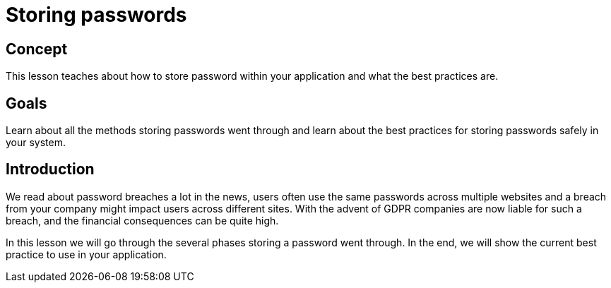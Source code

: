 = Storing passwords

== Concept

This lesson teaches about how to store password within your application and what the best practices are.

== Goals

Learn about all the methods storing passwords went through and learn about the best practices for storing passwords safely in your system.

== Introduction

We read about password breaches a lot in the news, users often use the same passwords across multiple websites and a breach from your company might impact users across different sites. With the advent of GDPR companies are now liable for such a breach, and the financial consequences can be quite high.

In this lesson we will go through the several phases storing a password went through. In the end, we will show the current best practice to use in your application.


